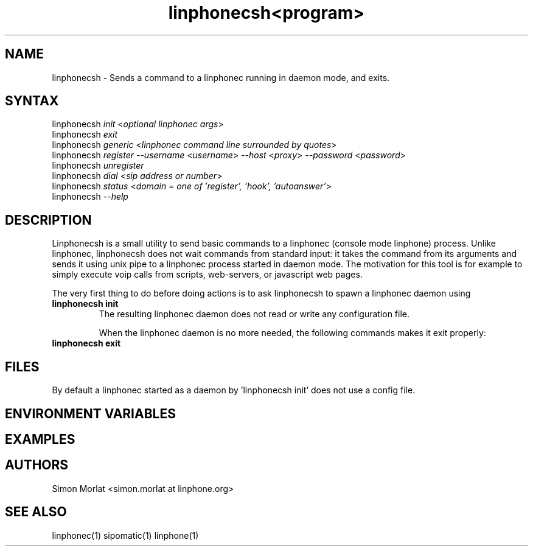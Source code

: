 .\" Linphone is an internet phone compatible with the Session Initiation Protocol (SIP: RFC3261 )
.TH "linphonecsh" "1" "3.0.0" "Simon MORLAT" "linphone, internet phone"
.SH "NAME"
.LP 
linphonecsh \- Sends a command to a linphonec running in daemon mode, and exits.
.SH "SYNTAX"
.LP 
linphonecsh \fIinit\fP  <\fIoptional linphonec args\fP> 
.br 
linphonecsh \fIexit\fP
.br 
linphonecsh \fIgeneric\fP  <\fIlinphonec command line surrounded by quotes\fP>
.br
linphonecsh \fIregister\fP  \fI--username\fP <\fIusername\fP> \fI--host\fP <\fIproxy\fP> \fI--password\fP <\fIpassword\fP>
.br
linphonecsh \fIunregister\fP
.br
linphonecsh \fIdial\fP <\fIsip address or number\fP>
.br
linphonecsh \fIstatus\fP <\fIdomain = one of 'register', 'hook', 'autoanswer'\fP>
.br
linphonecsh \fI\--help\fP
.SH "DESCRIPTION"
.LP 
Linphonecsh is a small utility to send basic commands to a linphonec (console mode linphone) process.
Unlike linphonec, linphonecsh does not wait commands from standard input: it takes the command from its arguments 
and sends it using unix pipe to a linphonec process started in daemon mode.
The motivation for this tool is for example to simply execute voip calls from scripts, web-servers, or javascript web pages.
.br 

The very first thing to do before doing actions is to ask linphonecsh to spawn a linphonec daemon using
.TP
\fBlinphonecsh init\fR
.br
The resulting linphonec daemon does not read or write any configuration file.

When the linphonec daemon is no more needed, the following commands makes it exit properly:
.TP
\fBlinphonecsh exit\fR
.br


.SH "FILES"
.LP 
By default a linphonec started as a daemon by 'linphonecsh init' does not use a config file.
.br 
 
.SH "ENVIRONMENT VARIABLES"
.LP 
.SH "EXAMPLES"
.LP 

.SH "AUTHORS"
.LP 
.br 
Simon Morlat <simon.morlat at linphone.org>
.SH "SEE ALSO"
.LP 
linphonec(1) sipomatic(1) linphone(1)
.TH <program> <section number> "<date>" "" "Linux User's Manual"

